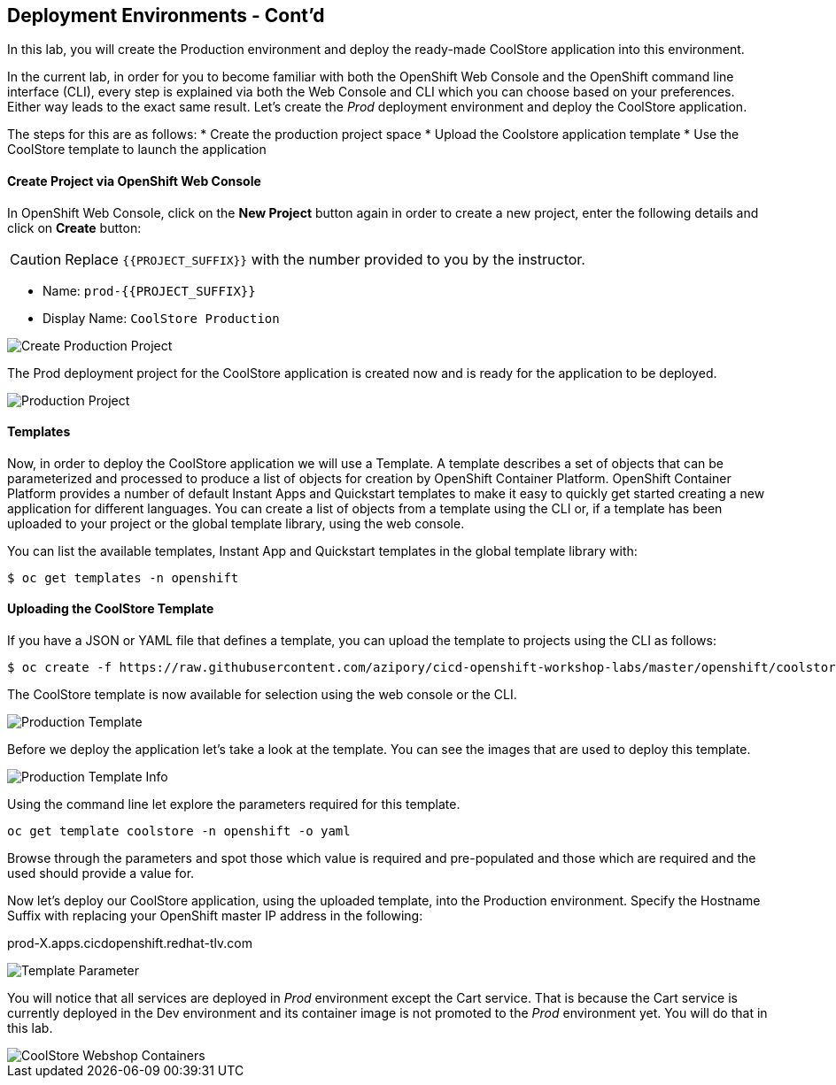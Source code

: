 ## Deployment Environments - Cont'd

In this lab, you will create the Production environment and deploy the ready-made CoolStore application into this environment.

In the current lab, in order for you to become familiar with both the OpenShift Web Console and the OpenShift command line interface (CLI), every step is explained via both the Web Console and CLI which you can choose based on your preferences. Either way leads to the exact same result.
Let’s create the _Prod_ deployment environment and deploy the CoolStore application.


The steps for this are as follows:
* Create the production project space
* Upload the Coolstore application template
* Use the CoolStore template to launch the application

#### Create Project via OpenShift Web Console

In OpenShift Web Console, click on the *New Project* button again in order to create a new project, enter the following details and click on *Create* button:

CAUTION: Replace `{{PROJECT_SUFFIX}}` with the number provided to you by the instructor.

* Name: `prod-{{PROJECT_SUFFIX}}`
* Display Name: `CoolStore Production`

image::devops-env-create-prod.png[Create Production Project]

The Prod deployment project for the CoolStore application is created now and is ready for the application to be deployed.

image::devops-env-prod-project.png[Production Project]


#### Templates
Now, in order to deploy the CoolStore application we will use a Template.
A template describes a set of objects that can be parameterized and processed to produce a list of objects for creation by OpenShift Container Platform.
OpenShift Container Platform provides a number of default Instant Apps and Quickstart templates to make it easy to quickly get started creating a new application for different languages.
You can create a list of objects from a template using the CLI or, if a template has been uploaded to your project or the global template library, using the web console.


You can list the available templates, Instant App and Quickstart templates in the global template library with:
[source,shell]
----
$ oc get templates -n openshift
----

#### Uploading the CoolStore Template
If you have a JSON or YAML file that defines a template, you can upload the template to projects using the CLI as follows:
[source,shell]
----
$ oc create -f https://raw.githubusercontent.com/azipory/cicd-openshift-workshop-labs/master/openshift/coolstore-deployment-template.yaml -n openshift
----

The CoolStore template is now available for selection using the web console or the CLI.

image::devops-env-prod-template.png[Production Template]

Before we deploy the application let's take a look at the template.
You can see the images that are used to deploy this template.

image::devops-env-prod-template-info.png[Production Template Info]



Using the command line let explore the parameters required for this template.

[source,shell]
----
oc get template coolstore -n openshift -o yaml
----

Browse through the parameters and spot those which value is required and pre-populated and those which are required and the used should
provide a value for.

Now let’s deploy our CoolStore application, using the uploaded template, into the Production environment.
Specify the Hostname Suffix with replacing your OpenShift master IP address in the following:

prod-X.apps.cicdopenshift.redhat-tlv.com


image::devops-env-prod-template-param-change.png[Template Parameter]
You will notice that all services are deployed in _Prod_ environment except the Cart service. That is because the Cart service is currently deployed in the Dev environment and its container image is not promoted to the _Prod_ environment yet. You will do that in this lab.

image::devops-promotion-coolstore-deployed.png[CoolStore Webshop Containers]
